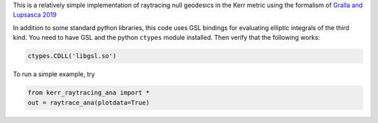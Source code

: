 This is a relatively simple implementation of raytracing null geodesics in the Kerr metric using the formalism of `Gralla and Lupsasca 2019 <https://arxiv.org/abs/1910.12881>`_

In addition to some standard python libraries, this code uses GSL bindings for evaluating elliptic integrals of the third kind. You need to have GSL and the python ``ctypes`` module installed. Then verify that the following works:

.. code-block:: bash

  ctypes.CDLL('libgsl.so') 
  
To run a simple example, try

.. code-block:: bash

  from kerr_raytracing_ana import *
  out = raytrace_ana(plotdata=True)
